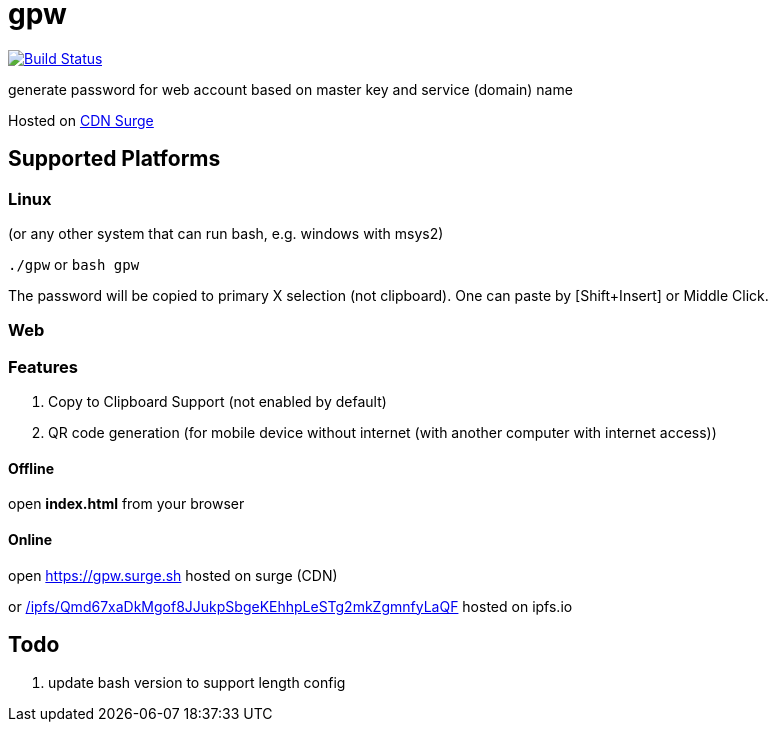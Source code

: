 = gpw

image:https://secure.travis-ci.org/beenotung/gpw.png?branch=master[Build Status,link=http://travis-ci.org/beenotung/gpw]

generate password for web account based on master key and service (domain) name

Hosted on link:https://gpw.surge.sh[CDN Surge]

== Supported Platforms
=== Linux
(or any other system that can run bash, e.g. windows with msys2)

`./gpw` or `bash gpw`

The password will be copied to primary X selection (not clipboard).
One can paste by [Shift+Insert] or Middle Click.

=== Web
=== Features
1. Copy to Clipboard Support
    (not enabled by default)
2. QR code generation
    (for mobile device without internet (with another computer with internet access))

==== Offline
open *index.html* from your browser

==== Online
open link:https://gpw.surge.sh[] hosted on surge (CDN)

or link:https://ipfs.io/ipfs/Qmd67xaDkMgof8JJukpSbgeKEhhpLeSTg2mkZgmnfyLaQF/[/ipfs/Qmd67xaDkMgof8JJukpSbgeKEhhpLeSTg2mkZgmnfyLaQF] hosted on ipfs.io

== Todo
1. update bash version to support length config
